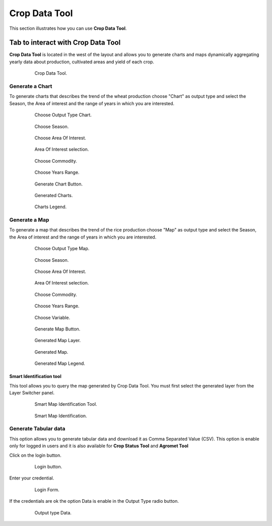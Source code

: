 .. module:: cippak.using.crop_data_tool
   :synopsis: How to use Crop Data Tool

.. _cippak.using.crop_data_tool:

Crop Data Tool
===========================

This section illustrates how you can use **Crop Data Tool**.

***********************************
Tab to interact with Crop Data Tool
***********************************

**Crop Data Tool** is located in the west of the layout and allows you to generate charts and maps dynamically aggregating yearly data about production, cultivated areas and yield of each crop.

    .. figure:: img/cropdata_tool.png

                Crop Data Tool.

Generate a Chart
^^^^^^^^^^^^^^^^

To generate charts that describes the trend of the wheat production choose "Chart" as output type and select the Season, the Area of interest and the range of years in which you are interested.

    .. figure:: img/output_chart.png

                Choose Output Type Chart.

    .. figure:: img/season_choice.png

                Choose Season.
                
    .. figure:: img/aoi_choice.png

                Choose Area Of Interest.
                
    .. figure:: img/output_chart_choices_highlight.png

                Area Of Interest selection.                

    .. figure:: img/commodity_choice.png

                Choose Commodity.

    .. figure:: img/range_year_choice.png

                Choose Years Range. 

    .. figure:: img/generate_chart_button.png

                Generate Chart Button.

    .. figure:: img/output_chart_viewchart.png

                Generated Charts.

    .. figure:: img/output_chart_viewchart_legend.png

                Charts Legend.                 



Generate a Map
^^^^^^^^^^^^^^

To generate a map that describes the trend of the rice production choose "Map" as output type and select the Season, the Area of interest and the range of years in which you are interested.

    .. figure:: img/output_map.png

                Choose Output Type Map.
                
    .. figure:: img/season_choice_map.png

                Choose Season.

    .. figure:: img/aoi_choice_map.png

                Choose Area Of Interest.
                
    .. figure:: img/output_map_choices_highlight.png

                Area Of Interest selection.

    .. figure:: img/commodity_choice_map.png

                Choose Commodity.

    .. figure:: img/range_year_choice.png

                Choose Years Range.

    .. figure:: img/variable_choice_map.png

                Choose Variable.                

    .. figure:: img/generate_map_button.png

                Generate Map Button.

    .. figure:: img/output_map_viewmap_layer.png

                Generated Map Layer.

    .. figure:: img/output_map_viewmap.png

                Generated Map.
                
    .. figure:: img/smart_map_legend.png

                Generated Map Legend.

Smart Identification tool
"""""""""""""""""""""""""

This tool allows you to query the map generated by Crop Data Tool. You must first select the generated layer from the Layer Switcher panel.

    .. figure:: img/smart_map_identification_tool.png

                Smart Map Identification Tool.

    .. figure:: img/smart_map_identification.png

                Smart Map Identification.

Generate Tabular data
^^^^^^^^^^^^^^^^^^^^^

This option allows you to generate tabular data and download it as Comma Separated Value (CSV).
This option is enable only for logged in users and it is also available for **Crop Status Tool** and **Agromet Tool**

Click on the login button.

    .. figure:: img/login.png

                Login button.
                
Enter your credential.

    .. figure:: img/login_form.png

                Login Form.
                
If the credentials are ok the option Data is enable in the Output Type radio button.

    .. figure:: img/output_data.png

                Output type Data.

